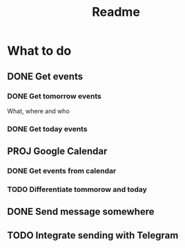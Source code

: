 #+TITLE: Readme

* What to do
** DONE Get events
*** DONE Get tomorrow events
What, where and who
*** DONE Get today events
** PROJ Google Calendar
*** DONE Get events from calendar
*** TODO Differentiate tommorow and today
** DONE Send message somewhere
** TODO Integrate sending with Telegram
